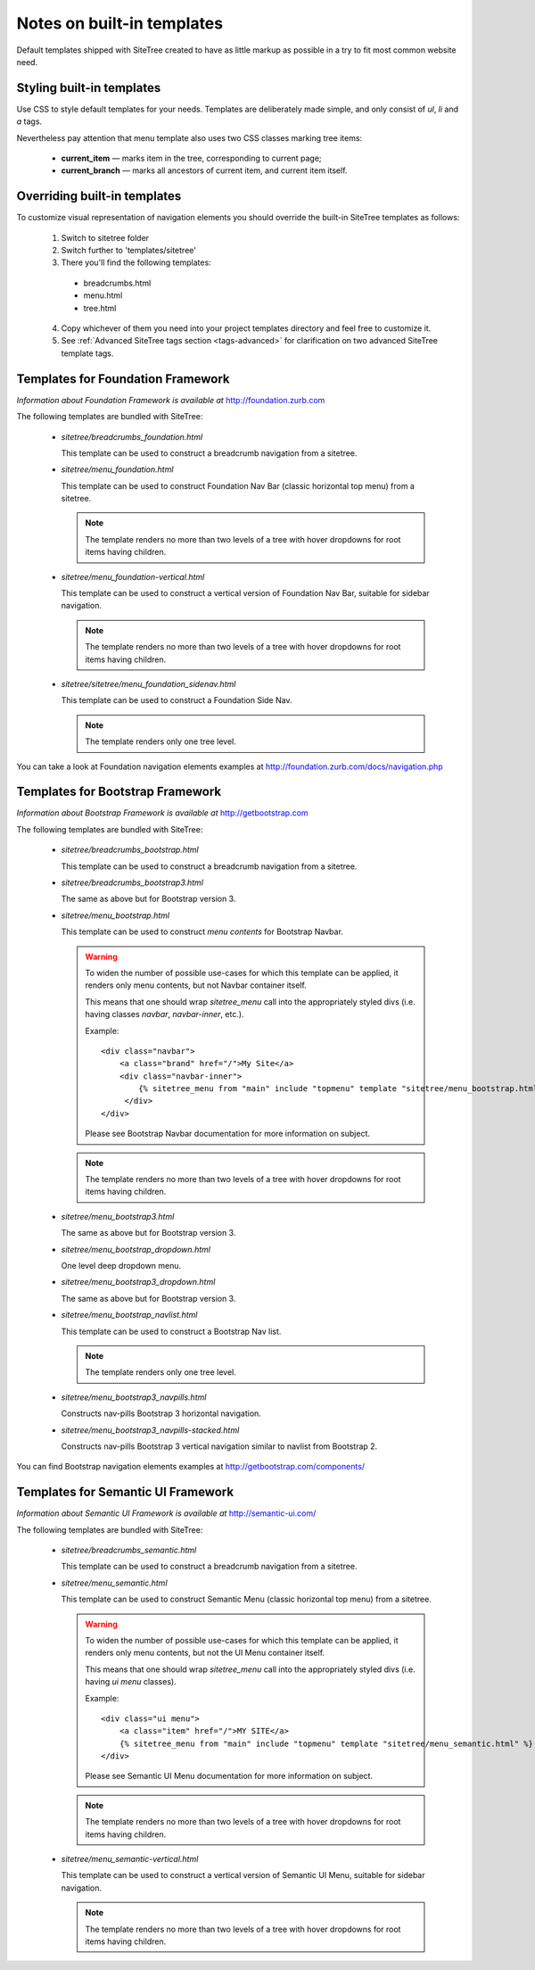 Notes on built-in templates
===========================

Default templates shipped with SiteTree created to have as little markup as possible in a try to fit most common website need.


Styling built-in templates
--------------------------

Use CSS to style default templates for your needs. Templates are deliberately made simple, and only consist of *ul*, *li* and *a* tags.

Nevertheless pay attention that menu template also uses two CSS classes marking tree items:

  * **current_item** — marks item in the tree, corresponding to current page;
  * **current_branch** — marks all ancestors of current item, and current item itself.


.. _overriding-built-in-templates:

Overriding built-in templates
-----------------------------

To customize visual representation of navigation elements you should override the built-in SiteTree templates as follows:

  1. Switch to sitetree folder
  2. Switch further to 'templates/sitetree'
  3. There you'll find the following templates:

    * breadcrumbs.html
    * menu.html
    * tree.html

  4. Copy whichever of them you need into your project templates directory and feel free to customize it.
  5. See :ref:`Advanced SiteTree tags section <tags-advanced>` for clarification on two advanced SiteTree template tags.


Templates for Foundation Framework
--------------------------------------

*Information about Foundation Framework is available at* http://foundation.zurb.com

The following templates are bundled with SiteTree:

 * `sitetree/breadcrumbs_foundation.html`

   This template can be used to construct a breadcrumb navigation from a sitetree.

 * `sitetree/menu_foundation.html`

   This template can be used to construct Foundation Nav Bar (classic horizontal top menu) from a sitetree.

   .. note::

        The template renders no more than two levels of a tree with hover dropdowns for root items having children.

 * `sitetree/menu_foundation-vertical.html`

   This template can be used to construct a vertical version of Foundation Nav Bar, suitable for sidebar navigation.

   .. note::

        The template renders no more than two levels of a tree with hover dropdowns for root items having children.

 * `sitetree/sitetree/menu_foundation_sidenav.html`

   This template can be used to construct a Foundation Side Nav.

   .. note::

        The template renders only one tree level.

You can take a look at Foundation navigation elements examples at http://foundation.zurb.com/docs/navigation.php


Templates for Bootstrap Framework
-------------------------------------

*Information about Bootstrap Framework is available at* http://getbootstrap.com

The following templates are bundled with SiteTree:

 * `sitetree/breadcrumbs_bootstrap.html`

   This template can be used to construct a breadcrumb navigation from a sitetree.

 * `sitetree/breadcrumbs_bootstrap3.html`

   The same as above but for Bootstrap version 3.

 * `sitetree/menu_bootstrap.html`

   This template can be used to construct *menu contents* for Bootstrap Navbar.

   .. warning::

        To widen the number of possible use-cases for which this template can be applied,
        it renders only menu contents, but not Navbar container itself.

        This means that one should wrap `sitetree_menu` call into the appropriately styled divs
        (i.e. having classes `navbar`, `navbar-inner`, etc.).

        Example::

            <div class="navbar">
                <a class="brand" href="/">My Site</a>
                <div class="navbar-inner">
                    {% sitetree_menu from "main" include "topmenu" template "sitetree/menu_bootstrap.html" %}
                 </div>
            </div>

        Please see Bootstrap Navbar documentation for more information on subject.

   .. note::

        The template renders no more than two levels of a tree with hover dropdowns for root items having children.

 * `sitetree/menu_bootstrap3.html`

   The same as above but for Bootstrap version 3.

 * `sitetree/menu_bootstrap_dropdown.html`

   One level deep dropdown menu.

 * `sitetree/menu_bootstrap3_dropdown.html`

   The same as above but for Bootstrap version 3.

 * `sitetree/menu_bootstrap_navlist.html`

   This template can be used to construct a Bootstrap Nav list.

   .. note::

        The template renders only one tree level.

 * `sitetree/menu_bootstrap3_navpills.html`

   Constructs nav-pills Bootstrap 3 horizontal navigation.

 * `sitetree/menu_bootstrap3_navpills-stacked.html`

   Constructs nav-pills Bootstrap 3 vertical navigation similar to navlist from Bootstrap 2.


You can find Bootstrap navigation elements examples at http://getbootstrap.com/components/


Templates for Semantic UI Framework
--------------------------------------

*Information about Semantic UI Framework is available at* http://semantic-ui.com/

The following templates are bundled with SiteTree:

 * `sitetree/breadcrumbs_semantic.html`

   This template can be used to construct a breadcrumb navigation from a sitetree.


 * `sitetree/menu_semantic.html`

   This template can be used to construct Semantic Menu (classic horizontal top menu) from a sitetree.

   .. warning::

        To widen the number of possible use-cases for which this template can be applied,
        it renders only menu contents, but not the UI Menu container itself.

        This means that one should wrap `sitetree_menu` call into the appropriately styled divs
        (i.e. having `ui menu` classes).

        Example::

            <div class="ui menu">
                <a class="item" href="/">MY SITE</a>
                {% sitetree_menu from "main" include "topmenu" template "sitetree/menu_semantic.html" %}
            </div>

        Please see Semantic UI Menu documentation for more information on subject.

   .. note::

        The template renders no more than two levels of a tree with hover dropdowns for root items having children.


 * `sitetree/menu_semantic-vertical.html`

   This template can be used to construct a vertical version of Semantic UI Menu, suitable for sidebar navigation.

   .. note::

        The template renders no more than two levels of a tree with hover dropdowns for root items having children.

